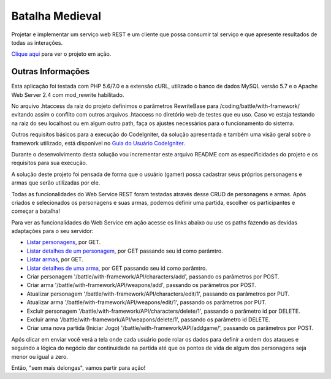 ################
Batalha Medieval
################

Projetar e implementar um serviço web REST e um cliente que possa consumir tal 
serviço e que apresente resultados de todas as interações.

`Clique aqui <http://www.ceffsistemas.com.br/coding/battle/>`_ para ver o projeto em ação.

******************
Outras Informações
******************

Esta aplicação foi testada com PHP 5.6/7.0 e a extensão cURL, utilizado o banco 
de dados MySQL versão 5.7 e o Apache Web Server 2.4 com mod_rewrite habilitado.

No arquivo .htaccess da raiz do projeto definimos o parâmetros RewriteBase para 
/coding/battle/with-framework/ evitando assim o conflito com outros arquivos .htaccess no diretório web
de testes que eu uso. Caso vc estaja testando na raiz do seu localhost ou em algum outro path, faça os 
ajustes necessários para o funcionamento do sistema.

Outros requisitos básicos para a execução do CodeIgniter, da solução 
apresentada e também uma visão geral sobre o framework utilizado, está 
disponível no `Guia do Usuário CodeIgniter <https://codeigniter.com/user_guide/>`_.

Durante o desenvolvimento desta solução vou incrementar este arquivo README com  as especificidades do 
projeto e os requisitos para sua execução.

A solução deste projeto foi pensada de forma que o usuário (gamer) possa 
cadastrar seus próprios personagens e armas que serão utilizadas por ele.

Todas as funcionalidades do Web Service REST foram testadas através desse CRUD 
de personagens e armas.
Após criados e selecionados os personagens e suas armas, podemos definir uma 
partida, escolher os participantes e começar a batalha!

Para ver as funcionalidades do Web Service em ação acesse os links abaixo ou use os paths fazendo 
as devidas adaptações para o seu servidor:

- `Listar personagens <http://www.ceffsistemas.com.br/coding/battle/with-framework/API/characters/all>`_, por GET.
- `Listar detalhes de um personagem <http://www.ceffsistemas.com.br/coding/battle/with-framework/API/characters/byid/id/5>`_, por GET passando seu id como parâmtro.
- `Listar armas <http://www.ceffsistemas.com.br/coding/battle/with-framework/API/weapons/all>`_, por GET.
- `Listar detalhes de uma arma <http://www.ceffsistemas.com.br/coding/battle/with-framework/API/weapons/byid/id/9>`_, por GET passando seu id como parâmtro.
- Criar personagem '/battle/with-framework/API/characters/add', passando os parâmetros por POST.
- Criar arma '/battle/with-framework/API/weapons/add', passando os parâmetros por POST.
- Atualizar personagem '/battle/with-framework/API/characters/edit/1', passando os parâmetros por PUT.
- Atualizar arma '/battle/with-framework/API/weapons/edit/1', passando os parâmetros por PUT.
- Excluir personagem '/battle/with-framework/API/characters/delete/1', passando o parâmetro id por DELETE.
- Excluir arma '/battle/with-framework/API/weapons/delete/1', passando os parâmetro id DELETE.
- Criar uma nova partida (Iniciar Jogo) '/battle/with-framework/API/addgame/', passando os parâmetros por POST.

Após clicar em enviar você verá a tela onde cada usuário pode rolar os dados para definir a ordem dos 
ataques e seguindo a lógica do negócio dar continuidade na partida até que os pontos de vida de algum dos 
personagens seja menor ou igual a zero.

Então, "sem mais delongas", vamos partir para ação!
